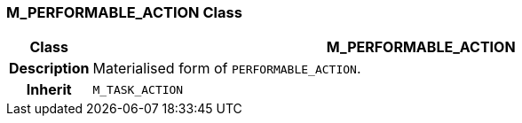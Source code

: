 === M_PERFORMABLE_ACTION Class

[cols="^1,3,5"]
|===
h|*Class*
2+^h|*M_PERFORMABLE_ACTION*

h|*Description*
2+a|Materialised form of `PERFORMABLE_ACTION`.

h|*Inherit*
2+|`M_TASK_ACTION`

|===
